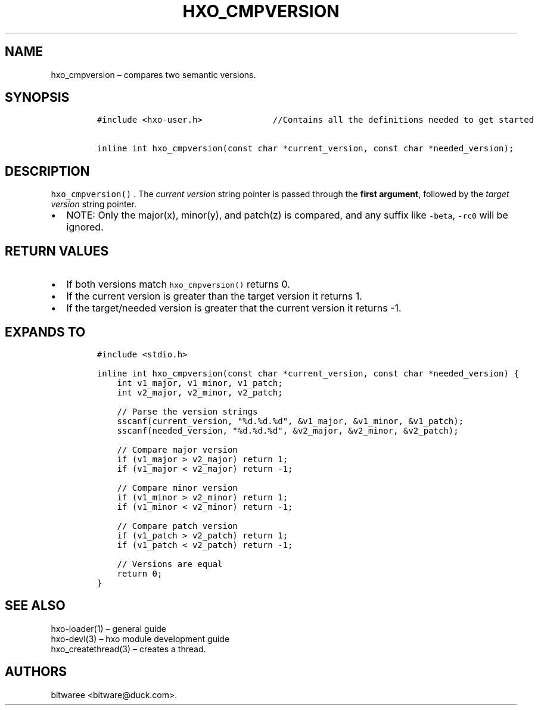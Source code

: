 .\" Automatically generated by Pandoc 2.9.2.1
.\"
.TH "HXO_CMPVERSION" "3" "September 2024" "HXO Library Definitions" ""
.hy
.SH NAME
.PP
hxo_cmpversion \[en] compares two semantic versions.
.SH SYNOPSIS
.IP
.nf
\f[C]
#include <hxo-user.h>              //Contains all the definitions needed to get started

inline int hxo_cmpversion(const char *current_version, const char *needed_version);
\f[R]
.fi
.SH DESCRIPTION
.PP
\f[C]hxo_cmpversion()\f[R] .
The \f[I]current version\f[R] string pointer is passed through the
\f[B]first argument\f[R], followed by the \f[I]target version\f[R]
string pointer.
.IP \[bu] 2
NOTE: Only the major(x), minor(y), and patch(z) is compared, and any
suffix like \f[C]-beta\f[R], \f[C]-rc0\f[R] will be ignored.
.SH RETURN VALUES
.IP \[bu] 2
If both versions match \f[C]hxo_cmpversion()\f[R] returns 0.
.IP \[bu] 2
If the current version is greater than the target version it returns 1.
.IP \[bu] 2
If the target/needed version is greater that the current version it
returns -1.
.SH EXPANDS TO
.IP
.nf
\f[C]
#include <stdio.h>

inline int hxo_cmpversion(const char *current_version, const char *needed_version) {
    int v1_major, v1_minor, v1_patch;
    int v2_major, v2_minor, v2_patch;

    // Parse the version strings
    sscanf(current_version, \[dq]%d.%d.%d\[dq], &v1_major, &v1_minor, &v1_patch);
    sscanf(needed_version, \[dq]%d.%d.%d\[dq], &v2_major, &v2_minor, &v2_patch);

    // Compare major version
    if (v1_major > v2_major) return 1;
    if (v1_major < v2_major) return -1;

    // Compare minor version
    if (v1_minor > v2_minor) return 1;
    if (v1_minor < v2_minor) return -1;

    // Compare patch version
    if (v1_patch > v2_patch) return 1;
    if (v1_patch < v2_patch) return -1;

    // Versions are equal
    return 0;
}
\f[R]
.fi
.SH SEE ALSO
.PP
hxo-loader(1) \[en] general guide
.PD 0
.P
.PD
hxo-devl(3) \[en] hxo module development guide
.PD 0
.P
.PD
hxo_createthread(3) \[en] creates a thread.
.SH AUTHORS
bitwaree <bitware@duck.com>.
